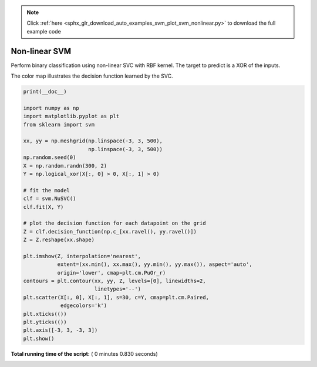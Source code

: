 .. note::
    :class: sphx-glr-download-link-note

    Click :ref:`here <sphx_glr_download_auto_examples_svm_plot_svm_nonlinear.py>` to download the full example code
.. rst-class:: sphx-glr-example-title

.. _sphx_glr_auto_examples_svm_plot_svm_nonlinear.py:


==============
Non-linear SVM
==============

Perform binary classification using non-linear SVC
with RBF kernel. The target to predict is a XOR of the
inputs.

The color map illustrates the decision function learned by the SVC.




.. image:: /auto_examples/svm/images/sphx_glr_plot_svm_nonlinear_001.png
    :class: sphx-glr-single-img





.. code-block:: python

    print(__doc__)

    import numpy as np
    import matplotlib.pyplot as plt
    from sklearn import svm

    xx, yy = np.meshgrid(np.linspace(-3, 3, 500),
                         np.linspace(-3, 3, 500))
    np.random.seed(0)
    X = np.random.randn(300, 2)
    Y = np.logical_xor(X[:, 0] > 0, X[:, 1] > 0)

    # fit the model
    clf = svm.NuSVC()
    clf.fit(X, Y)

    # plot the decision function for each datapoint on the grid
    Z = clf.decision_function(np.c_[xx.ravel(), yy.ravel()])
    Z = Z.reshape(xx.shape)

    plt.imshow(Z, interpolation='nearest',
               extent=(xx.min(), xx.max(), yy.min(), yy.max()), aspect='auto',
               origin='lower', cmap=plt.cm.PuOr_r)
    contours = plt.contour(xx, yy, Z, levels=[0], linewidths=2,
                           linetypes='--')
    plt.scatter(X[:, 0], X[:, 1], s=30, c=Y, cmap=plt.cm.Paired,
                edgecolors='k')
    plt.xticks(())
    plt.yticks(())
    plt.axis([-3, 3, -3, 3])
    plt.show()

**Total running time of the script:** ( 0 minutes  0.830 seconds)


.. _sphx_glr_download_auto_examples_svm_plot_svm_nonlinear.py:


.. only :: html

 .. container:: sphx-glr-footer
    :class: sphx-glr-footer-example



  .. container:: sphx-glr-download

     :download:`Download Python source code: plot_svm_nonlinear.py <plot_svm_nonlinear.py>`



  .. container:: sphx-glr-download

     :download:`Download Jupyter notebook: plot_svm_nonlinear.ipynb <plot_svm_nonlinear.ipynb>`


.. only:: html

 .. rst-class:: sphx-glr-signature

    `Gallery generated by Sphinx-Gallery <https://sphinx-gallery.readthedocs.io>`_
